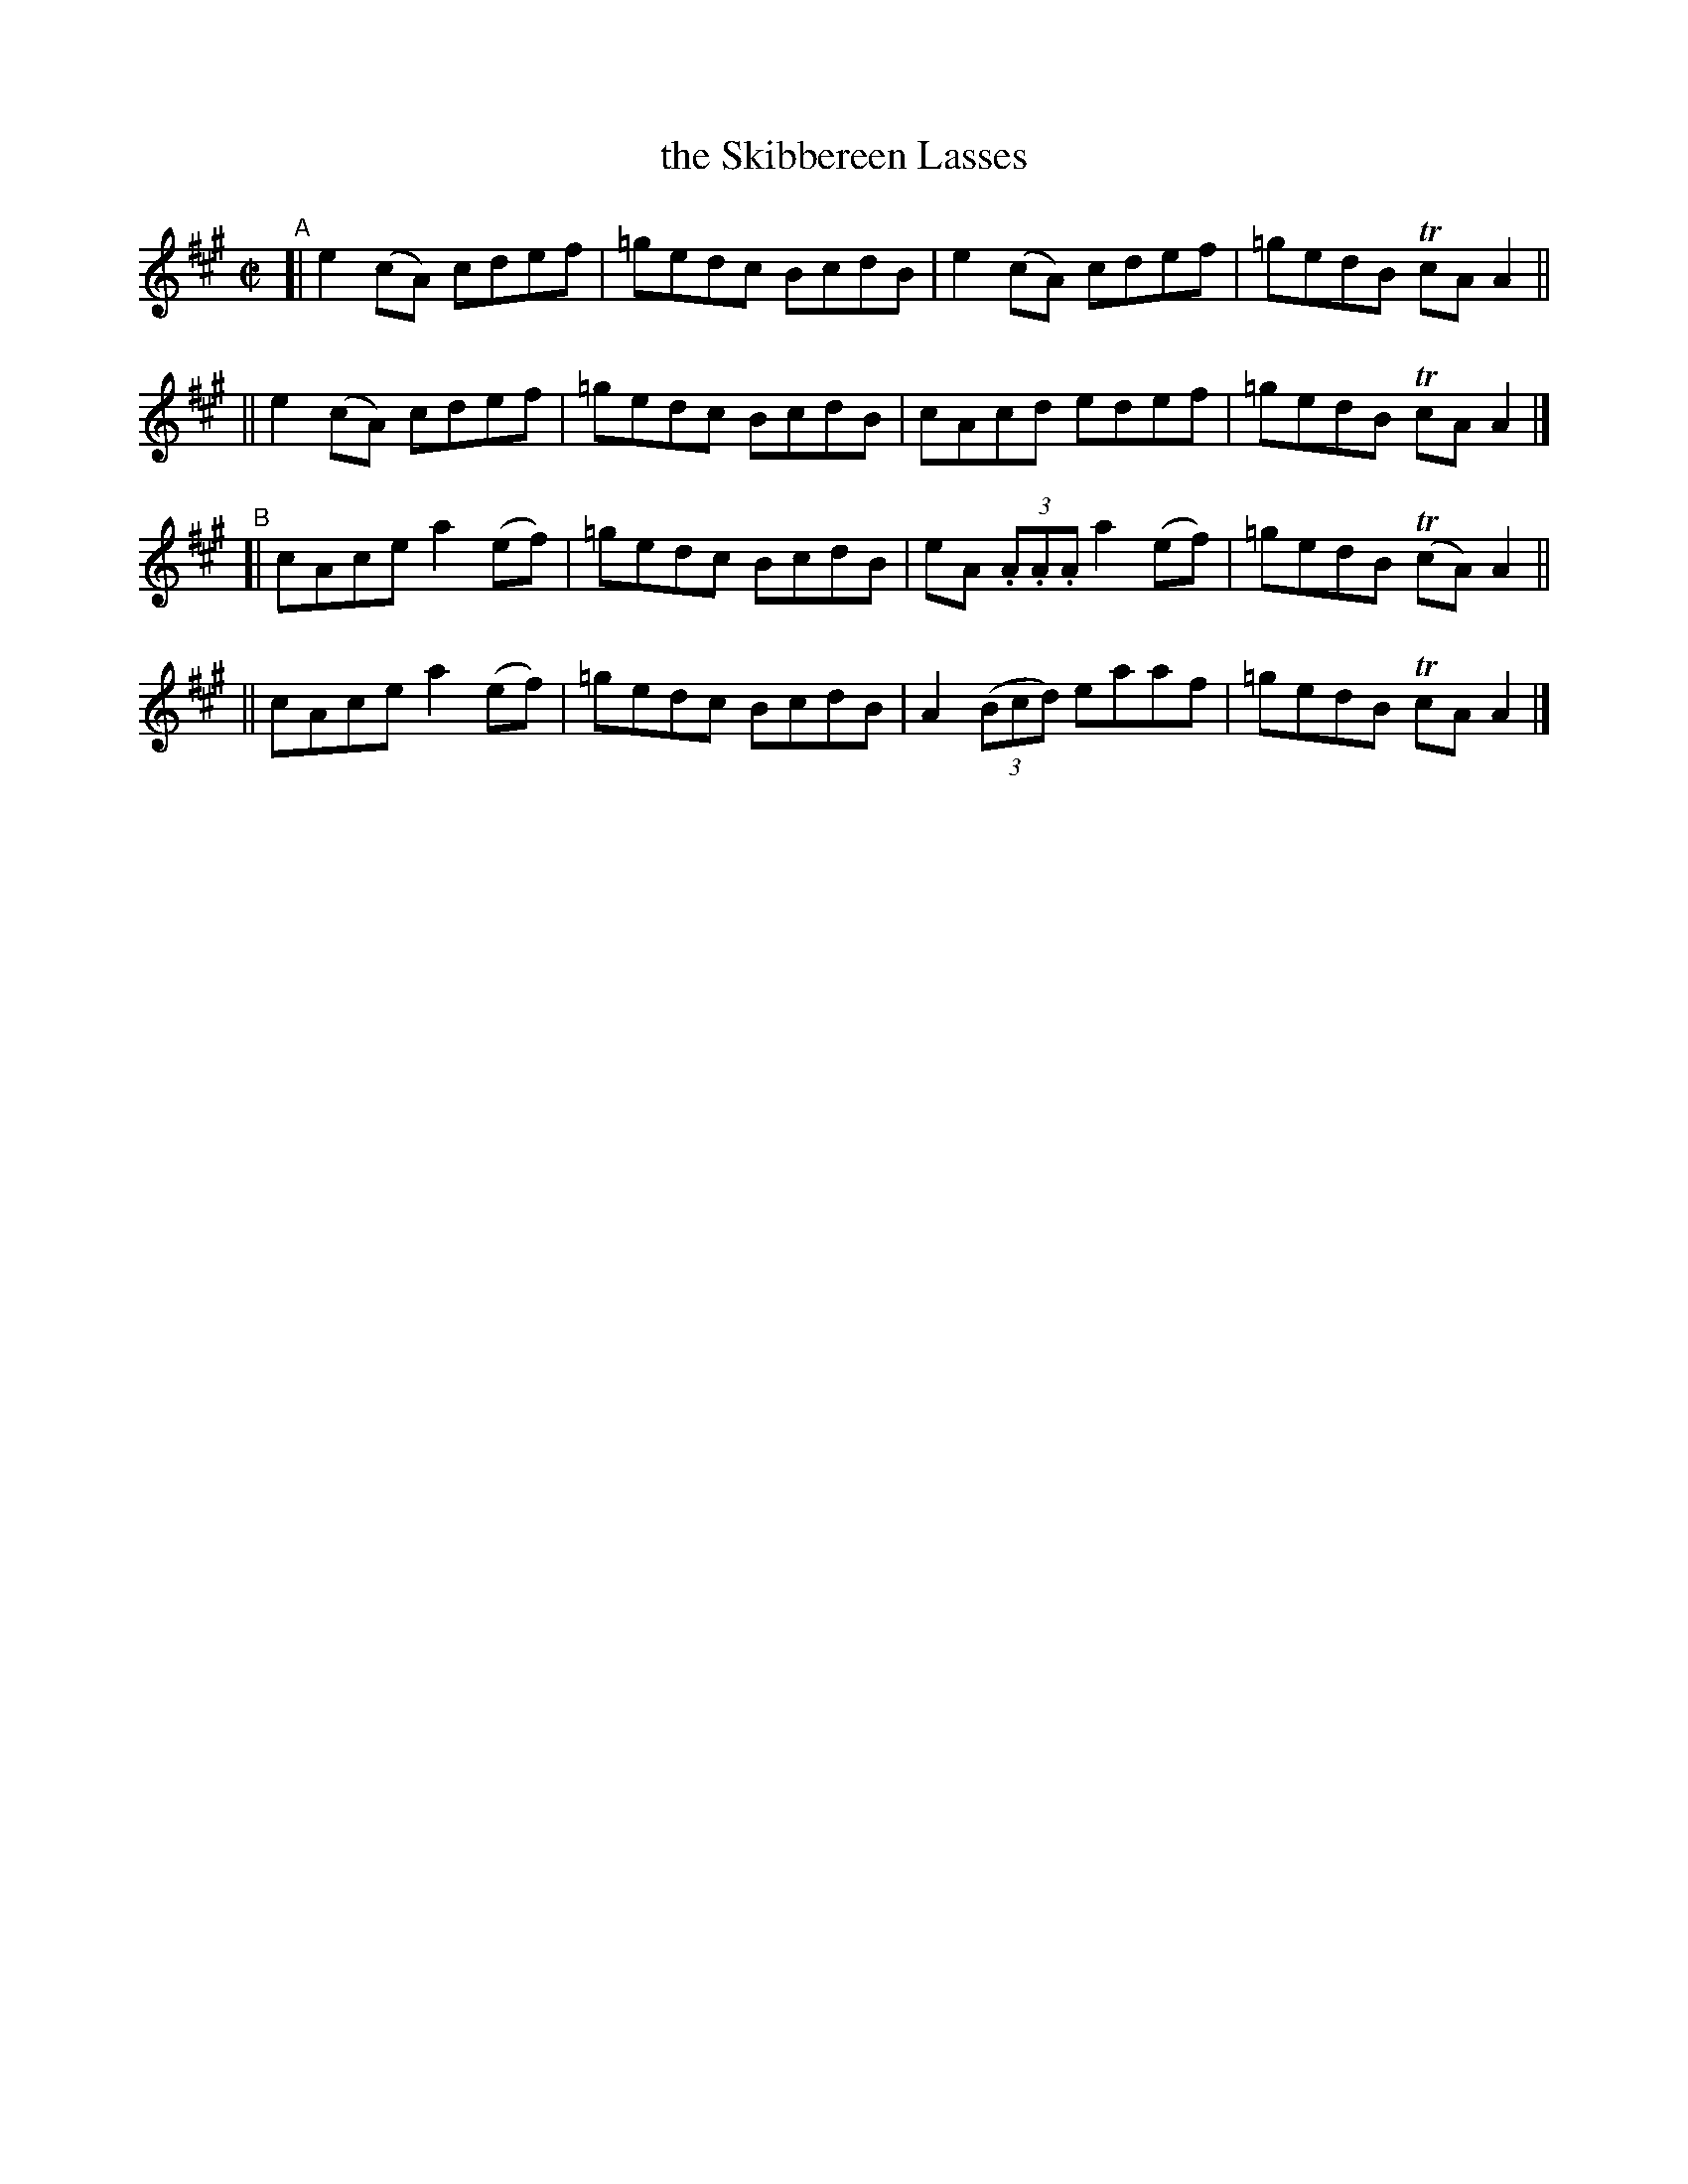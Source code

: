 X: 698
T: the Skibbereen Lasses
R: reel
%S: s:4 b:16(4+4+4+4)
B: Francis O'Neill: "The Dance Music of Ireland" (1907) #698
Z: Frank Nordberg - http://www.musicaviva.com
F: http://www.musicaviva.com/abc/tunes/ireland/oneill-1001/0698/oneill-1001-0698-1.abc
%m: Tn = (3n/o/n/
M: C|
L: 1/8
K: A
"^A"\
[| e2(cA) cdef | =gedc BcdB | e2(cA) cdef | =gedB TcAA2 ||
|| e2(cA) cdef | =gedc BcdB | cAcd edef | =gedB TcAA2 |]
"^B"\
[| cAce a2(ef) | =gedc BcdB | eA (3.A.A.A a2(ef) | =gedB (TcA)A2 ||
|| cAce a2(ef) | =gedc BcdB | A2(3(Bcd) eaaf | =gedB TcAA2 |]
